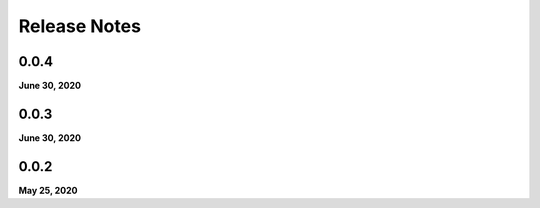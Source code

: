 .. _release_notes:

Release Notes
=============

0.0.4
-----
**June 30, 2020**

0.0.3
-----
**June 30, 2020**

0.0.2
-----
**May 25, 2020**

